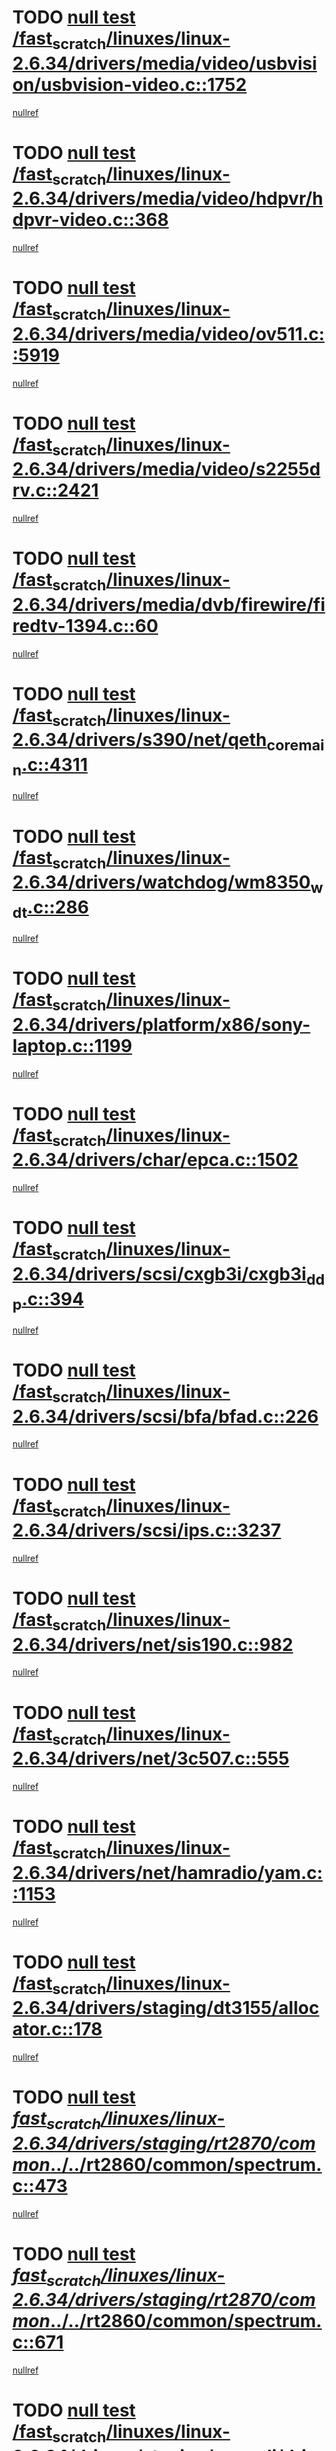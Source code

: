 * TODO [[view:/fast_scratch/linuxes/linux-2.6.34/drivers/media/video/usbvision/usbvision-video.c::face=ovl-face1::linb=1752::colb=5::cole=14][null test /fast_scratch/linuxes/linux-2.6.34/drivers/media/video/usbvision/usbvision-video.c::1752]]
[[view:/fast_scratch/linuxes/linux-2.6.34/drivers/media/video/usbvision/usbvision-video.c::face=ovl-face2::linb=1753::colb=22::cole=25][nullref]]
* TODO [[view:/fast_scratch/linuxes/linux-2.6.34/drivers/media/video/hdpvr/hdpvr-video.c::face=ovl-face1::linb=368::colb=6::cole=9][null test /fast_scratch/linuxes/linux-2.6.34/drivers/media/video/hdpvr/hdpvr-video.c::368]]
[[view:/fast_scratch/linuxes/linux-2.6.34/drivers/media/video/hdpvr/hdpvr-video.c::face=ovl-face2::linb=369::colb=17::cole=25][nullref]]
* TODO [[view:/fast_scratch/linuxes/linux-2.6.34/drivers/media/video/ov511.c::face=ovl-face1::linb=5919::colb=6::cole=8][null test /fast_scratch/linuxes/linux-2.6.34/drivers/media/video/ov511.c::5919]]
[[view:/fast_scratch/linuxes/linux-2.6.34/drivers/media/video/ov511.c::face=ovl-face2::linb=5920::colb=20::cole=24][nullref]]
* TODO [[view:/fast_scratch/linuxes/linux-2.6.34/drivers/media/video/s2255drv.c::face=ovl-face1::linb=2421::colb=5::cole=8][null test /fast_scratch/linuxes/linux-2.6.34/drivers/media/video/s2255drv.c::2421]]
[[view:/fast_scratch/linuxes/linux-2.6.34/drivers/media/video/s2255drv.c::face=ovl-face2::linb=2422::colb=22::cole=26][nullref]]
* TODO [[view:/fast_scratch/linuxes/linux-2.6.34/drivers/media/dvb/firewire/firedtv-1394.c::face=ovl-face1::linb=60::colb=6::cole=10][null test /fast_scratch/linuxes/linux-2.6.34/drivers/media/dvb/firewire/firedtv-1394.c::60]]
[[view:/fast_scratch/linuxes/linux-2.6.34/drivers/media/dvb/firewire/firedtv-1394.c::face=ovl-face2::linb=61::colb=16::cole=22][nullref]]
* TODO [[view:/fast_scratch/linuxes/linux-2.6.34/drivers/s390/net/qeth_core_main.c::face=ovl-face1::linb=4311::colb=6::cole=33][null test /fast_scratch/linuxes/linux-2.6.34/drivers/s390/net/qeth_core_main.c::4311]]
[[view:/fast_scratch/linuxes/linux-2.6.34/drivers/s390/net/qeth_core_main.c::face=ovl-face2::linb=4319::colb=36::cole=41][nullref]]
* TODO [[view:/fast_scratch/linuxes/linux-2.6.34/drivers/watchdog/wm8350_wdt.c::face=ovl-face1::linb=286::colb=6::cole=12][null test /fast_scratch/linuxes/linux-2.6.34/drivers/watchdog/wm8350_wdt.c::286]]
[[view:/fast_scratch/linuxes/linux-2.6.34/drivers/watchdog/wm8350_wdt.c::face=ovl-face2::linb=287::colb=18::cole=21][nullref]]
* TODO [[view:/fast_scratch/linuxes/linux-2.6.34/drivers/platform/x86/sony-laptop.c::face=ovl-face1::linb=1199::colb=6::cole=17][null test /fast_scratch/linuxes/linux-2.6.34/drivers/platform/x86/sony-laptop.c::1199]]
[[view:/fast_scratch/linuxes/linux-2.6.34/drivers/platform/x86/sony-laptop.c::face=ovl-face2::linb=1201::colb=17::cole=21][nullref]]
* TODO [[view:/fast_scratch/linuxes/linux-2.6.34/drivers/char/epca.c::face=ovl-face1::linb=1502::colb=44::cole=46][null test /fast_scratch/linuxes/linux-2.6.34/drivers/char/epca.c::1502]]
[[view:/fast_scratch/linuxes/linux-2.6.34/drivers/char/epca.c::face=ovl-face2::linb=1505::colb=12::cole=19][nullref]]
* TODO [[view:/fast_scratch/linuxes/linux-2.6.34/drivers/scsi/cxgb3i/cxgb3i_ddp.c::face=ovl-face1::linb=394::colb=43::cole=45][null test /fast_scratch/linuxes/linux-2.6.34/drivers/scsi/cxgb3i/cxgb3i_ddp.c::394]]
[[view:/fast_scratch/linuxes/linux-2.6.34/drivers/scsi/cxgb3i/cxgb3i_ddp.c::face=ovl-face2::linb=397::colb=23::cole=29][nullref]]
* TODO [[view:/fast_scratch/linuxes/linux-2.6.34/drivers/scsi/bfa/bfad.c::face=ovl-face1::linb=226::colb=12::cole=18][null test /fast_scratch/linuxes/linux-2.6.34/drivers/scsi/bfa/bfad.c::226]]
[[view:/fast_scratch/linuxes/linux-2.6.34/drivers/scsi/bfa/bfad.c::face=ovl-face2::linb=230::colb=22::cole=30][nullref]]
* TODO [[view:/fast_scratch/linuxes/linux-2.6.34/drivers/scsi/ips.c::face=ovl-face1::linb=3237::colb=6::cole=19][null test /fast_scratch/linuxes/linux-2.6.34/drivers/scsi/ips.c::3237]]
[[view:/fast_scratch/linuxes/linux-2.6.34/drivers/scsi/ips.c::face=ovl-face2::linb=3278::colb=44::cole=48][nullref]]
* TODO [[view:/fast_scratch/linuxes/linux-2.6.34/drivers/net/sis190.c::face=ovl-face1::linb=982::colb=7::cole=8][null test /fast_scratch/linuxes/linux-2.6.34/drivers/net/sis190.c::982]]
[[view:/fast_scratch/linuxes/linux-2.6.34/drivers/net/sis190.c::face=ovl-face2::linb=985::colb=22::cole=25][nullref]]
* TODO [[view:/fast_scratch/linuxes/linux-2.6.34/drivers/net/3c507.c::face=ovl-face1::linb=555::colb=5::cole=8][null test /fast_scratch/linuxes/linux-2.6.34/drivers/net/3c507.c::555]]
[[view:/fast_scratch/linuxes/linux-2.6.34/drivers/net/3c507.c::face=ovl-face2::linb=557::colb=8::cole=12][nullref]]
* TODO [[view:/fast_scratch/linuxes/linux-2.6.34/drivers/net/hamradio/yam.c::face=ovl-face1::linb=1153::colb=7::cole=10][null test /fast_scratch/linuxes/linux-2.6.34/drivers/net/hamradio/yam.c::1153]]
[[view:/fast_scratch/linuxes/linux-2.6.34/drivers/net/hamradio/yam.c::face=ovl-face2::linb=1155::colb=15::cole=19][nullref]]
* TODO [[view:/fast_scratch/linuxes/linux-2.6.34/drivers/staging/dt3155/allocator.c::face=ovl-face1::linb=178::colb=6::cole=9][null test /fast_scratch/linuxes/linux-2.6.34/drivers/staging/dt3155/allocator.c::178]]
[[view:/fast_scratch/linuxes/linux-2.6.34/drivers/staging/dt3155/allocator.c::face=ovl-face2::linb=181::colb=8::cole=15][nullref]]
* TODO [[view:/fast_scratch/linuxes/linux-2.6.34/drivers/staging/rt2870/common/../../rt2860/common/spectrum.c::face=ovl-face1::linb=473::colb=5::cole=11][null test /fast_scratch/linuxes/linux-2.6.34/drivers/staging/rt2870/common/../../rt2860/common/spectrum.c::473]]
[[view:/fast_scratch/linuxes/linux-2.6.34/drivers/staging/rt2870/common/../../rt2860/common/spectrum.c::face=ovl-face2::linb=522::colb=11::cole=19][nullref]]
* TODO [[view:/fast_scratch/linuxes/linux-2.6.34/drivers/staging/rt2870/common/../../rt2860/common/spectrum.c::face=ovl-face1::linb=671::colb=5::cole=11][null test /fast_scratch/linuxes/linux-2.6.34/drivers/staging/rt2870/common/../../rt2860/common/spectrum.c::671]]
[[view:/fast_scratch/linuxes/linux-2.6.34/drivers/staging/rt2870/common/../../rt2860/common/spectrum.c::face=ovl-face2::linb=719::colb=11::cole=19][nullref]]
* TODO [[view:/fast_scratch/linuxes/linux-2.6.34/drivers/staging/comedi/drivers/usbdux.c::face=ovl-face1::linb=353::colb=6::cole=20][null test /fast_scratch/linuxes/linux-2.6.34/drivers/staging/comedi/drivers/usbdux.c::353]]
[[view:/fast_scratch/linuxes/linux-2.6.34/drivers/staging/comedi/drivers/usbdux.c::face=ovl-face2::linb=354::colb=27::cole=36][nullref]]
* TODO [[view:/fast_scratch/linuxes/linux-2.6.34/drivers/staging/batman-adv/routing.c::face=ovl-face1::linb=88::colb=44::cole=54][null test /fast_scratch/linuxes/linux-2.6.34/drivers/staging/batman-adv/routing.c::88]]
[[view:/fast_scratch/linuxes/linux-2.6.34/drivers/staging/batman-adv/routing.c::face=ovl-face2::linb=97::colb=112::cole=116][nullref]]
* TODO [[view:/fast_scratch/linuxes/linux-2.6.34/drivers/staging/rt2860/common/spectrum.c::face=ovl-face1::linb=473::colb=5::cole=11][null test /fast_scratch/linuxes/linux-2.6.34/drivers/staging/rt2860/common/spectrum.c::473]]
[[view:/fast_scratch/linuxes/linux-2.6.34/drivers/staging/rt2860/common/spectrum.c::face=ovl-face2::linb=522::colb=11::cole=19][nullref]]
* TODO [[view:/fast_scratch/linuxes/linux-2.6.34/drivers/staging/rt2860/common/spectrum.c::face=ovl-face1::linb=671::colb=5::cole=11][null test /fast_scratch/linuxes/linux-2.6.34/drivers/staging/rt2860/common/spectrum.c::671]]
[[view:/fast_scratch/linuxes/linux-2.6.34/drivers/staging/rt2860/common/spectrum.c::face=ovl-face2::linb=719::colb=11::cole=19][nullref]]
* TODO [[view:/fast_scratch/linuxes/linux-2.6.34/drivers/usb/host/whci/qset.c::face=ovl-face1::linb=474::colb=8::cole=11][null test /fast_scratch/linuxes/linux-2.6.34/drivers/usb/host/whci/qset.c::474]]
[[view:/fast_scratch/linuxes/linux-2.6.34/drivers/usb/host/whci/qset.c::face=ovl-face2::linb=478::colb=13::cole=16][nullref]]
* TODO [[view:/fast_scratch/linuxes/linux-2.6.34/drivers/usb/serial/digi_acceleport.c::face=ovl-face1::linb=1241::colb=5::cole=9][null test /fast_scratch/linuxes/linux-2.6.34/drivers/usb/serial/digi_acceleport.c::1241]]
[[view:/fast_scratch/linuxes/linux-2.6.34/drivers/usb/serial/digi_acceleport.c::face=ovl-face2::linb=1242::colb=17::cole=20][nullref]]
* TODO [[view:/fast_scratch/linuxes/linux-2.6.34/drivers/usb/serial/mos7840.c::face=ovl-face1::linb=732::colb=6::cole=18][null test /fast_scratch/linuxes/linux-2.6.34/drivers/usb/serial/mos7840.c::732]]
[[view:/fast_scratch/linuxes/linux-2.6.34/drivers/usb/serial/mos7840.c::face=ovl-face2::linb=734::colb=16::cole=29][nullref]]
* TODO [[view:/fast_scratch/linuxes/linux-2.6.34/fs/ceph/xattr.c::face=ovl-face1::linb=189::colb=6::cole=11][null test /fast_scratch/linuxes/linux-2.6.34/fs/ceph/xattr.c::189]]
[[view:/fast_scratch/linuxes/linux-2.6.34/fs/ceph/xattr.c::face=ovl-face2::linb=192::colb=16::cole=19][nullref]]
* TODO [[view:/fast_scratch/linuxes/linux-2.6.34/fs/quota/dquot.c::face=ovl-face1::linb=174::colb=6::cole=11][null test /fast_scratch/linuxes/linux-2.6.34/fs/quota/dquot.c::174]]
[[view:/fast_scratch/linuxes/linux-2.6.34/fs/quota/dquot.c::face=ovl-face2::linb=188::colb=22::cole=29][nullref]]
* TODO [[view:/fast_scratch/linuxes/linux-2.6.34/net/ipv6/mcast.c::face=ovl-face1::linb=1646::colb=6::cole=9][null test /fast_scratch/linuxes/linux-2.6.34/net/ipv6/mcast.c::1646]]
[[view:/fast_scratch/linuxes/linux-2.6.34/net/ipv6/mcast.c::face=ovl-face2::linb=1648::colb=40::cole=44][nullref]]
* TODO [[view:/fast_scratch/linuxes/linux-2.6.34/net/sched/sch_cbq.c::face=ovl-face1::linb=1113::colb=5::cole=10][null test /fast_scratch/linuxes/linux-2.6.34/net/sched/sch_cbq.c::1113]]
[[view:/fast_scratch/linuxes/linux-2.6.34/net/sched/sch_cbq.c::face=ovl-face2::linb=1114::colb=50::cole=57][nullref]]
* TODO [[view:/fast_scratch/linuxes/linux-2.6.34/net/decnet/af_decnet.c::face=ovl-face1::linb=1253::colb=6::cole=9][null test /fast_scratch/linuxes/linux-2.6.34/net/decnet/af_decnet.c::1253]]
[[view:/fast_scratch/linuxes/linux-2.6.34/net/decnet/af_decnet.c::face=ovl-face2::linb=1257::colb=19::cole=22][nullref]]
* TODO [[view:/fast_scratch/linuxes/linux-2.6.34/net/core/neighbour.c::face=ovl-face1::linb=1148::colb=6::cole=8][null test /fast_scratch/linuxes/linux-2.6.34/net/core/neighbour.c::1148]]
[[view:/fast_scratch/linuxes/linux-2.6.34/net/core/neighbour.c::face=ovl-face2::linb=1149::colb=20::cole=27][nullref]]
* TODO [[view:/fast_scratch/linuxes/linux-2.6.34/net/ipv4/devinet.c::face=ovl-face1::linb=680::colb=7::cole=10][null test /fast_scratch/linuxes/linux-2.6.34/net/ipv4/devinet.c::680]]
[[view:/fast_scratch/linuxes/linux-2.6.34/net/ipv4/devinet.c::face=ovl-face2::linb=682::colb=21::cole=29][nullref]]
* TODO [[view:/fast_scratch/linuxes/linux-2.6.34/net/ipv4/igmp.c::face=ovl-face1::linb=504::colb=6::cole=9][null test /fast_scratch/linuxes/linux-2.6.34/net/ipv4/igmp.c::504]]
[[view:/fast_scratch/linuxes/linux-2.6.34/net/ipv4/igmp.c::face=ovl-face2::linb=506::colb=42::cole=46][nullref]]
* TODO [[view:/fast_scratch/linuxes/linux-2.6.34/arch/sparc/kernel/sun4d_irq.c::face=ovl-face1::linb=186::colb=5::cole=11][null test /fast_scratch/linuxes/linux-2.6.34/arch/sparc/kernel/sun4d_irq.c::186]]
[[view:/fast_scratch/linuxes/linux-2.6.34/arch/sparc/kernel/sun4d_irq.c::face=ovl-face2::linb=189::colb=21::cole=25][nullref]]
* TODO [[view:/fast_scratch/linuxes/linux-2.6.34/arch/mips/mm/tlb-r3k.c::face=ovl-face1::linb=162::colb=6::cole=9][null test /fast_scratch/linuxes/linux-2.6.34/arch/mips/mm/tlb-r3k.c::162]]
[[view:/fast_scratch/linuxes/linux-2.6.34/arch/mips/mm/tlb-r3k.c::face=ovl-face2::linb=167::colb=57::cole=62][nullref]]
* TODO [[view:/fast_scratch/linuxes/linux-2.6.34/arch/score/mm/tlb-score.c::face=ovl-face1::linb=161::colb=6::cole=9][null test /fast_scratch/linuxes/linux-2.6.34/arch/score/mm/tlb-score.c::161]]
[[view:/fast_scratch/linuxes/linux-2.6.34/arch/score/mm/tlb-score.c::face=ovl-face2::linb=164::colb=32::cole=37][nullref]]
